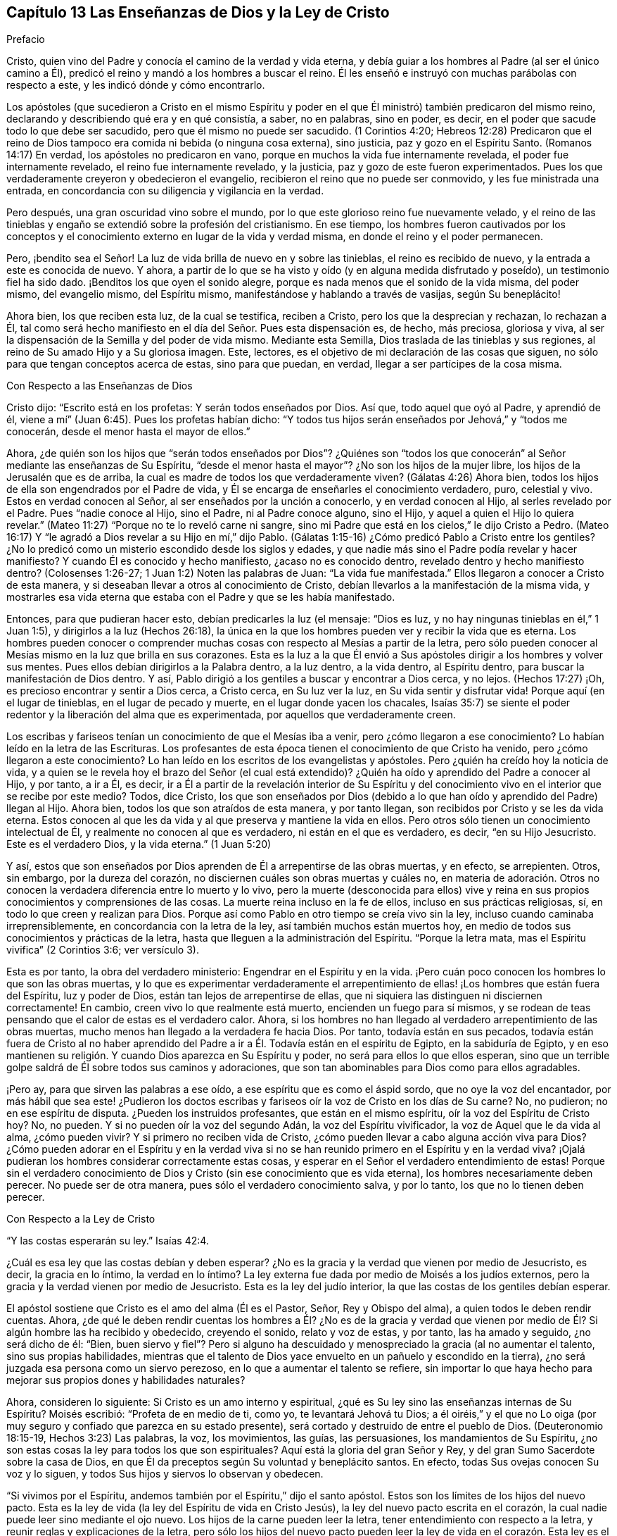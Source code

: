 == Capítulo 13 Las Enseñanzas de Dios y la Ley de Cristo

Prefacio

Cristo, quien vino del Padre y conocía el camino de la verdad y vida eterna,
y debía guiar a los hombres al Padre (al ser el único camino a Él),
predicó el reino y mandó a los hombres a buscar el reino.
Él les enseñó e instruyó con muchas parábolas con respecto a este,
y les indicó dónde y cómo encontrarlo.

Los apóstoles (que sucedieron a Cristo en el mismo Espíritu y poder
en el que Él ministró) también predicaron del mismo reino,
declarando y describiendo qué era y en qué consistía, a saber, no en palabras,
sino en poder, es decir, en el poder que sacude todo lo que debe ser sacudido,
pero que él mismo no puede ser sacudido.
(1 Corintios 4:20;
Hebreos 12:28) Predicaron que el reino de Dios tampoco
era comida ni bebida (o ninguna cosa externa),
sino justicia, paz y gozo en el Espíritu Santo.
(Romanos 14:17) En verdad, los apóstoles no predicaron en vano,
porque en muchos la vida fue internamente revelada, el poder fue internamente revelado,
el reino fue internamente revelado, y la justicia,
paz y gozo de este fueron experimentados.
Pues los que verdaderamente creyeron y obedecieron el evangelio,
recibieron el reino que no puede ser conmovido, y les fue ministrada una entrada,
en concordancia con su diligencia y vigilancia en la verdad.

Pero después, una gran oscuridad vino sobre el mundo,
por lo que este glorioso reino fue nuevamente velado,
y el reino de las tinieblas y engaño se extendió sobre la profesión del cristianismo.
En ese tiempo,
los hombres fueron cautivados por los conceptos y el conocimiento
externo en lugar de la vida y verdad misma,
en donde el reino y el poder permanecen.

Pero, ¡bendito sea el Señor!
La luz de vida brilla de nuevo en y sobre las tinieblas, el reino es recibido de nuevo,
y la entrada a este es conocida de nuevo.
Y ahora, a partir de lo que se ha visto y oído (y en alguna medida disfrutado y poseído),
un testimonio fiel ha sido dado.
¡Benditos los que oyen el sonido alegre,
porque es nada menos que el sonido de la vida misma, del poder mismo,
del evangelio mismo, del Espíritu mismo, manifestándose y hablando a través de vasijas,
según Su beneplácito!

Ahora bien, los que reciben esta luz, de la cual se testifica, reciben a Cristo,
pero los que la desprecian y rechazan, lo rechazan a Él,
tal como será hecho manifiesto en el día del Señor. Pues esta dispensación es, de hecho,
más preciosa, gloriosa y viva,
al ser la dispensación de la Semilla y del poder de vida mismo.
Mediante esta Semilla, Dios traslada de las tinieblas y sus regiones,
al reino de Su amado Hijo y a Su gloriosa imagen.
Este, lectores, es el objetivo de mi declaración de las cosas que siguen,
no sólo para que tengan conceptos acerca de estas, sino para que puedan, en verdad,
llegar a ser partícipes de la cosa misma.

Con Respecto a las Enseñanzas de Dios

Cristo dijo: "`Escrito está en los profetas: Y serán todos enseñados por Dios.
Así que, todo aquel que oyó al Padre, y aprendió de él,
viene a mí`" (Juan 6:45). Pues los profetas habían dicho:
"`Y todos tus hijos serán enseñados por Jehová,`" y "`todos me conocerán,
desde el menor hasta el mayor de ellos.`"

Ahora,
¿de quién son los hijos que "`serán todos enseñados por Dios`"? ¿Quiénes son
"`todos los que conocerán`" al Señor mediante las enseñanzas de Su Espíritu,
"`desde el menor hasta el mayor`"? ¿No son los hijos de la mujer libre,
los hijos de la Jerusalén que es de arriba,
la cual es madre de todos los que verdaderamente viven?
(Gálatas 4:26) Ahora bien, todos los hijos de ella son engendrados por el Padre de vida,
y Él se encarga de enseñarles el conocimiento verdadero, puro, celestial y vivo.
Estos en verdad conocen al Señor, al ser enseñados por la unción a conocerlo,
y en verdad conocen al Hijo, al serles revelado por el Padre.
Pues "`nadie conoce al Hijo, sino el Padre, ni al Padre conoce alguno, sino el Hijo,
y aquel a quien el Hijo lo quiera revelar.`"
(Mateo 11:27) "`Porque no te lo reveló carne ni sangre,
sino mi Padre que está en los cielos,`" le dijo Cristo a Pedro.
(Mateo 16:17) Y "`le agradó a Dios revelar a su Hijo en mí,`" dijo Pablo.
(Gálatas 1:15-16) ¿Cómo predicó Pablo a Cristo entre los gentiles?
¿No lo predicó como un misterio escondido desde los siglos y edades,
y que nadie más sino el Padre podía revelar y hacer manifiesto?
Y cuando Él es conocido y hecho manifiesto, ¿acaso no es conocido dentro,
revelado dentro y hecho manifiesto dentro?
(Colosenses 1:26-27; 1 Juan 1:2) Noten las palabras de Juan: "`La vida fue manifestada.`"
Ellos llegaron a conocer a Cristo de esta manera,
y si deseaban llevar a otros al conocimiento de Cristo,
debían llevarlos a la manifestación de la misma vida,
y mostrarles esa vida eterna que estaba con el Padre y que se les había manifestado.

Entonces, para que pudieran hacer esto, debían predicarles la luz (el mensaje:
"`Dios es luz, y no hay ningunas tinieblas en él,`" 1 Juan 1:5),
y dirigirlos a la luz (Hechos 26:18),
la única en la que los hombres pueden ver y recibir la vida que es eterna.
Los hombres pueden conocer o comprender muchas cosas
con respecto al Mesías a partir de la letra,
pero sólo pueden conocer al Mesías mismo en la luz que brilla en sus corazones.
Esta es la luz a la que Él envió a Sus apóstoles
dirigir a los hombres y volver sus mentes.
Pues ellos debían dirigirlos a la Palabra dentro, a la luz dentro, a la vida dentro,
al Espíritu dentro, para buscar la manifestación de Dios dentro.
Y así, Pablo dirigió a los gentiles a buscar y encontrar a Dios cerca, y no lejos.
(Hechos 17:27) ¡Oh, es precioso encontrar y sentir a Dios cerca, a Cristo cerca,
en Su luz ver la luz, en Su vida sentir y disfrutar vida!
Porque aquí (en el lugar de tinieblas, en el lugar de pecado y muerte,
en el lugar donde yacen los chacales,
Isaías 35:7) se siente el poder redentor y la liberación del alma que es experimentada,
por aquellos que verdaderamente creen.

Los escribas y fariseos tenían un conocimiento de que el Mesías iba a venir,
pero ¿cómo llegaron a ese conocimiento?
Lo habían leído en la letra de las Escrituras.
Los profesantes de esta época tienen el conocimiento de que Cristo ha venido,
pero ¿cómo llegaron a este conocimiento?
Lo han leído en los escritos de los evangelistas y apóstoles.
Pero ¿quién ha creído hoy la noticia de vida,
y a quien se le revela hoy el brazo del Señor (el cual está extendido)?
¿Quién ha oído y aprendido del Padre a conocer al Hijo, y por tanto, a ir a Él, es decir,
ir a Él a partir de la revelación interior de Su Espíritu y del
conocimiento vivo en el interior que se recibe por este medio?
Todos, dice Cristo,
los que son enseñados por Dios (debido a lo que han
oído y aprendido del Padre) llegan al Hijo.
Ahora bien, todos los que son atraídos de esta manera, y por tanto llegan,
son recibidos por Cristo y se les da vida eterna.
Estos conocen al que les da vida y al que preserva y mantiene la vida en ellos.
Pero otros sólo tienen un conocimiento intelectual de Él,
y realmente no conocen al que es verdadero, ni están en el que es verdadero, es decir,
"`en su Hijo Jesucristo.
Este es el verdadero Dios, y la vida eterna.`"
(1 Juan 5:20)

Y así,
estos que son enseñados por Dios aprenden de Él a arrepentirse de las obras muertas,
y en efecto, se arrepienten.
Otros, sin embargo, por la dureza del corazón,
no disciernen cuáles son obras muertas y cuáles no,
en materia de adoración. Otros no conocen la verdadera
diferencia entre lo muerto y lo vivo,
pero la muerte (desconocida para ellos) vive y reina en
sus propios conocimientos y comprensiones de las cosas.
La muerte reina incluso en la fe de ellos, incluso en sus prácticas religiosas, sí,
en todo lo que creen y realizan para Dios.
Porque así como Pablo en otro tiempo se creía vivo sin la ley,
incluso cuando caminaba irreprensiblemente, en concordancia con la letra de la ley,
así también muchos están muertos hoy,
en medio de todos sus conocimientos y prácticas de la letra,
hasta que lleguen a la administración del Espíritu.
"`Porque la letra mata, mas el Espíritu vivifica`" (2 Corintios 3:6; ver versículo 3).

Esta es por tanto, la obra del verdadero ministerio:
Engendrar en el Espíritu y en la vida.
¡Pero cuán poco conocen los hombres lo que son las obras muertas,
y lo que es experimentar verdaderamente el arrepentimiento
de ellas! ¡Los hombres que están fuera del Espíritu,
luz y poder de Dios, están tan lejos de arrepentirse de ellas,
que ni siquiera las distinguen ni disciernen correctamente!
En cambio, creen vivo lo que realmente está muerto, encienden un fuego para sí mismos,
y se rodean de teas pensando que el calor de estas es el verdadero calor.
Ahora, si los hombres no han llegado al verdadero arrepentimiento de las obras muertas,
mucho menos han llegado a la verdadera fe hacia Dios.
Por tanto, todavía están en sus pecados,
todavía están fuera de Cristo al no haber aprendido del
Padre a ir a Él. Todavía están en el espíritu de Egipto,
en la sabiduría de Egipto,
y en eso mantienen su religión. Y cuando Dios aparezca en Su Espíritu y poder,
no será para ellos lo que ellos esperan,
sino que un terrible golpe saldrá de Él sobre todos sus caminos y adoraciones,
que son tan abominables para Dios como para ellos agradables.

¡Pero ay, para que sirven las palabras a ese oído,
a ese espíritu que es como el áspid sordo, que no oye la voz del encantador,
por más hábil que sea este! ¿Pudieron los doctos escribas
y fariseos oír la voz de Cristo en los días de Su carne?
No, no pudieron; no en ese espíritu de disputa.
¿Pueden los instruidos profesantes, que están en el mismo espíritu,
oír la voz del Espíritu de Cristo hoy?
No, no pueden.
Y si no pueden oír la voz del segundo Adán, la voz del Espíritu vivificador,
la voz de Aquel que le da vida al alma, ¿cómo pueden vivir?
Y si primero no reciben vida de Cristo,
¿cómo pueden llevar a cabo alguna acción viva para Dios?
¿Cómo pueden adorar en el Espíritu y en la verdad viva si no se
han reunido primero en el Espíritu y en la verdad viva?
¡Ojalá pudieran los hombres considerar correctamente estas cosas,
y esperar en el Señor el verdadero entendimiento de estas!
Porque sin el verdadero conocimiento de Dios y Cristo
(sin ese conocimiento que es vida eterna),
los hombres necesariamente deben perecer.
No puede ser de otra manera, pues sólo el verdadero conocimiento salva, y por lo tanto,
los que no lo tienen deben perecer.

Con Respecto a la Ley de Cristo

"`Y las costas esperarán su ley.`"
Isaías 42:4.

¿Cuál es esa ley que las costas debían y deben esperar?
¿No es la gracia y la verdad que vienen por medio de Jesucristo, es decir,
la gracia en lo íntimo, la verdad en lo íntimo?
La ley externa fue dada por medio de Moisés a los judíos externos,
pero la gracia y la verdad vienen por medio de Jesucristo.
Esta es la ley del judío interior, la que las costas de los gentiles debían esperar.

El apóstol sostiene que Cristo es el amo del alma (Él es el Pastor, Señor,
Rey y Obispo del alma), a quien todos le deben rendir cuentas.
Ahora,
¿de qué le deben rendir cuentas los hombres a Él? ¿No es de la gracia y verdad
que vienen por medio de Él? Si algún hombre las ha recibido y obedecido,
creyendo el sonido, relato y voz de estas, y por tanto, las ha amado y seguido,
¿no será dicho de él: "`Bien,
buen siervo y fiel`"? Pero si alguno ha descuidado
y menospreciado la gracia (al no aumentar el talento,
sino sus propias habilidades,
mientras que el talento de Dios yace envuelto en un pañuelo y escondido en la tierra),
¿no será juzgada esa persona como un siervo perezoso,
en lo que a aumentar el talento se refiere,
sin importar lo que haya hecho para mejorar sus propios dones y habilidades naturales?

Ahora, consideren lo siguiente: Si Cristo es un amo interno y espiritual,
¿qué es Su ley sino las enseñanzas internas de Su Espíritu?
Moisés escribió: "`Profeta de en medio de ti, como yo, te levantará Jehová tu Dios;
a él oiréis,`" y el que no Lo oiga (por muy seguro
y confiado que parezca en su estado presente),
será cortado y destruido de entre el pueblo de Dios.
(Deuteronomio 18:15-19, Hechos 3:23) Las palabras, la voz, los movimientos, las guías,
las persuasiones, los mandamientos de Su Espíritu,
¿no son estas cosas la ley para todos los que son espirituales?
Aquí está la gloria del gran Señor y Rey,
y del gran Sumo Sacerdote sobre la casa de Dios,
en que Él da preceptos según Su voluntad y beneplácito santos.
En efecto, todas Sus ovejas conocen Su voz y lo siguen,
y todos Sus hijos y siervos lo observan y obedecen.

"`Si vivimos por el Espíritu, andemos también por el Espíritu,`" dijo el santo apóstol.
Estos son los límites de los hijos del nuevo pacto.
Esta es la ley de vida (la ley del Espíritu de vida en Cristo Jesús),
la ley del nuevo pacto escrita en el corazón,
la cual nadie puede leer sino mediante el ojo nuevo.
Los hijos de la carne pueden leer la letra, tener entendimiento con respecto a la letra,
y reunir reglas y explicaciones de la letra,
pero sólo los hijos del nuevo pacto pueden leer la ley de
vida en el corazón. Esta ley es el camino de vida,
el camino de todos los que son renovados por el Espíritu de Dios,
la que el judío interno debe leer diligentemente,
en la que debe deleitarse y meditar de día y de noche.
Esta ley es luz, luz verdadera, luz pura, luz espiritual, sí,
la luz que es eterna y nunca cambia.
El mandamiento que viene de esta luz es una lámpara y los que lo reciben,
saben que es nada menos que vida eterna; porque realmente,
los mandamientos del Espíritu de Cristo se sienten así. Ahora, este mandamiento,
esta ley, esta luz, al principio brilla en las tinieblas,
pero después brilla más y más fuera de las tinieblas (según se cree, se recibe,
se obedece y se camina en ella) hasta que el día es perfecto.
(Ver Proverbios 4:18-19)

Pregunta: ¿Pero cómo puedo esperar, llegar a conocer y recibir esta ley?
Yo no pertenezco a los judíos naturales, sino a las costas de los gentiles.
¿Cómo puedo encontrar y recibir la ley de vida que viene de Cristo,
o la gracia y verdad que vienen por medio de Él?

Respuesta: La manera de recibirla es,
ocupándose diligentemente de eso que ilumina y renueva la mente,
saca de la naturaleza y espíritu de este mundo, y de los caminos, adoración,
conocimiento y costumbres de este.
Aquí es encontrada la gracia, aquí es encontrada la verdad,
aquí es encontrado el Espíritu de vida,
aquí es sentido el cambio interior y es escrita la nueva ley en el corazón y en el espíritu.
Aquí la mente llega a probar y a conocer '`la buena,
agradable y perfecta voluntad de Dios.`' Porque Dios es el maestro en el nuevo pacto,
y Sus enseñanzas están aquí, es decir, en eso que renueva.
Él reúne en Su Espíritu,
les enseña a los que permanecen en Su Espíritu y les da vida eterna, virtud eterna,
alimento eterno, en y a partir de Su Espíritu.
Pero los que son grandes escudriñadores de la letra escrita,
entendedores de la letra y practicantes de la letra según sus propias
comprensiones (que no fueron reunidas ni leídas en el Espíritu),
pierden la vida eterna, el brazo y poder redentor,
y no son salvos del pecado por la sangre de Cristo.
Estos todavía están en transgresión, tinieblas y muerte, incluso hoy.
Ahora, el Señor, que conoce todas las cosas,
les pone de manifiesto sus estados y condiciones para que no perezcan para siempre,
y que en su lugar, aprendan del Padre a conocer al Hijo y del Hijo a conocer al Padre,
y lleguen a experimentar la verdadera vida manifestada en sus propios corazones,
para que puedan tener comunión con el Padre y con el Hijo.
Porque el que no se vuelve de las tinieblas a la luz (de
las tinieblas en el interior de su propio corazón,
a la luz que Dios hace brillar ahí), todavía no conoce a Cristo vívida y salvadoramente,
sino que permanece solamente en los conceptos y comprensiones que no pueden salvar.
Pues la vida y poder del Señor Jesucristo revelados
internamente contra el poder del pecado y muerte,
son lo único capaz de salvar el alma.

Ahora, consideren ustedes (todos los que no quieren ser engañados en este asunto):
¿Han conocido esta ley?
¿La han recibido en alguna medida, y esperan conocerla y recibirla diariamente,
más y más? Entonces son cristianos de verdad, y son de la casa de Jacob,
que caminan en la luz del Señor y en la luz de la ciudad santa, cuya luz es el Cordero.
Pero sin esta ley, sin esta luz,
sin el escrito interno del Espíritu de Dios en sus corazones,
no pueden ser judíos internos, ni hijos del nuevo pacto.

De la Gracia del Evangelio

Los profetas de antaño '`profetizaron de los sufrimientos de Cristo
y la gloria que los seguiría`" (1 Pedro 1:10-11). Ahora,
¿cuál era la gloria que los seguiría? ¿No era el establecimiento
del reino interior e invisible de Cristo en los corazones de ellos?
¿No era el abundante derramamiento que Dios haría de Su Espíritu, llenando sus vasijas,
para que el Espíritu de gracia y de gloria reposara sobre ellos,
como lo había hecho sobre Cristo?
¿No era que Dios moraría en los hombres, sería su Dios y los haría Su pueblo?
¿No era el cumplimiento de las preciosas promesas con respecto al estado del evangelio,
mediante el cual los hombres serían hechos partícipes
de la naturaleza divina (de la imagen celestial),
y serían cambiados de gloria a gloria por medio de la renovación del Espíritu y poder?
¿No era que tendrían comunión con Cristo, no sólo en Sus sufrimientos y muerte,
sino también en Su resurrección y reino,
donde el pan y el vino del reino serían comidos y bebidos,
y el banquete de manjares suculentos disfrutado?
¿No era el glorioso estado de que serían trasladados
del reino de las tinieblas al reino del amado Hijo,
y habitarían con Cristo en el reino?
¿No era que tendrían comunión (comunión pura y viva) con el Padre y con el Hijo,
para que la bendición y gozo del alma en el estado del evangelio pudieran ser plenos?

La ley era una administración de sombras,
porque bajo ella estaban las varias y muchas sombras de las buenas cosas por venir,
las cuales serían poseídas y disfrutadas en los días del evangelio.
En la ley había un pueblo externo (de judíos externos), un pacto externo,
una tierra de bendiciones, plenitud y reposo externa.
Había una Sión externa, una Jerusalén externa, un templo externo, un arca externa,
una mesa externa, una fuente externa, un candelabro externo, unas lámparas externas,
un aceite externo, una unción externa, una circuncisión y sacrificios externos,
nuevas lunas y días de reposo externos, reyes externos, sacerdotes externos,
victorias externas sobre enemigos externos, etc.

Pero ahora, en el evangelio, está la sustancia de estas cosas internamente revelada,
e internamente poseída y disfrutada.
Hay un judío interno (el nuevo hombre del corazón), un pacto de vida y paz interno,
(el que el verdadero creyente guarda en la fe, al no llevar ninguna carga,
encender ningún fuego, ni hacer ninguna obra de la carne en él). Hay una Sión interna,
una Jerusalén interna o ciudad santa,
un templo interno (en el que está el Lugar Santísimo), un arca interna,
en la que la ley de vida está atesorada, una mesa interna, una fuente interna,
un candelabro interno, una lámpara interna, un aceite interno,
una circuncisión y sacrificios internos, y estaciones solemnes.
En realidad, ahora hay un Rey de gloria interno,
un Profeta y Sacerdote interno que se experimenta, es decir, Cristo dentro,
que da victorias y dominio sobre los enemigos internos,
y les da a los Suyos ser partícipes de Su reino y sacerdocio.
(Apocalipsis 1:6) Sí, y por medio de Su Espíritu derramado sobre ellos,
hace que Sus hijos también vean y profeticen, como está escrito:
"`Derramaré de mi Espíritu sobre toda carne,
y vuestros hijos y vuestras hijas profetizarán.`"

Ahora, ¿no se cumplió esto después de los sufrimientos de Cristo en la carne?
¿Y no se cumple cada día más, en la medida que los sufrimientos de Cristo,
que aún faltan, se cumplen en Su cuerpo, la iglesia?
¿No siguió luego la gloria?
¿No fue revelado y concedido luego el espíritu y poder del evangelio?
¿No trajo esto el estado del evangelio?
¿No fueron cumplidas las preciosas promesas en él?
(2 Pedro 1:3-4) ¿No son ellas sí y amén en Cristo?
¿No es quitado el velo o cubierta en Cristo?
¿No es revelada la gloria en Él? ¿No es el Señor uno y Su
nombre uno en Él? ¿No hay gloria entonces en las alturas,
paz en la tierra y buena voluntad entre los hombres,
así como también buena voluntad en Dios para con los hombres?
¿Dónde están la enemistad y las guerras, las lujurias y las luchas?
¿No se ahogan estas cosas en el amor y en la paz,
en la vida y en el poder que son revelados en el estado
del evangelio y brotan en el Espíritu del evangelio?
Los que quieren hacer descender fuego del cielo sobre los desobedientes y opositores,
no saben de qué espíritu son.
No cabe duda, no son del Espíritu del evangelio, no son del Espíritu de Cristo,
pues Él no vino a destruir las vidas de los hombres,
sino a buscar y a salvar lo que se había perdido,
y a vencer por medio de inundaciones de Su amor y tiernas visitas de Su vida.
¿Cómo hacen guerra hoy Sus verdaderos hijos?
¿No es con inocencia, con mansedumbre, con paciencia, corazones amorosos, longanimidad,
verdad, justicia, como seguidores del Cordero,
como hijos de Aquel que abunda en el interior?
En realidad, es dada una espada, un instrumento de trilla,
dardos y flechas para disparar a los corazones de los enemigos del Rey.
(Salmo 45:3-5) Pero esto no es para destruir a la criatura,
sino para golpear y herir a ese espíritu que la esclaviza,
a fin de que la criatura pueda experimentar liberación y libertad de él. Sin embargo,
es cierto que los que se unen a ese espíritu, deben participar de sus juicios y plagas,
incluso para destrucción, si continúan así.

Ahora bien, esta gloria está envuelta en la gracia que es ministrada por el evangelio.
Donde se siembra la gracia, se siembra la gloria (hay una verdadera semilla de gloria);
donde abunda la gracia, abunda la gloria.
Se dijo con respecto a los primeros cristianos reunidos por los apóstoles,
"`y abundante gracia era sobre todos ellos`" (Hechos 4:33); en efecto,
este estado en el que ellos estaban reunidos y al que habían sido llevados,
era precioso y glorioso.
Hoy la gracia es revelada de nuevo, la gracia es derramada de nuevo,
la gracia ha aparecido enseñando y trayendo salvación de nuevo.
¿No les corresponde a todos conocerla y participar de ella?
(¿Y no estar contentos con palabras con respecto a la gracia,
sino experimentar la gracia misma, al recibirla de la mano de Aquel que la da,
y oír la voz, reprimendas e instrucciones de ella?) "`Oíd,
y sus almas vivirán.`" ¿A quién deben oír ellos?
¿No tienen que oír a Cristo, el gran profeta?
¿Cómo oirán a Cristo?
¿Existe alguna otra manera, además de oír Su gracia enseñándolos,
y escuchar la medida del don de gracia que es dado por Jesucristo?
"`La ley por medio de Moisés fue dada,`" (todo su pueblo, todos sus hijos,
toda su familia debía venir a estar bajo la ley, para ser gobernados por la ley).
"`La gracia y la verdad vinieron por medio de Jesucristo,`" (todos Sus hijos,
todo Su pueblo, toda Su familia tiene que venir a estar bajo la gracia,
para ser gobernados por la gracia), quien es fiel en toda Su casa,
dispensando de Su gracia y verdad a todos los Suyos,
tal como Moisés lo hizo con la ley (entregada a él) a todos los que estaban bajo él.

Así, entonces, todos los que deseen ser verdaderamente cristianos,
esperen conocer qué es esta gracia y verdad que Cristo les da,
participar de ella y estar bajo ella; bajo sus enseñanzas, bajo sus influencias,
bajo su protección,
bajo su gobierno (sujetándose a ella y siendo guiados por ella en todo).
En esta gracia llegarán a conocer, en verdadera experiencia y con todo el peso de esta,
lo que significa la escritura: "`Porque el pecado no se enseñoreará de vosotros;
porque no estáis debajo de la ley, sino debajo de la gracia`" (Romanos 6:14).

Respuesta a la Pregunta Sobre la Santidad Real

Pregunta:
¿Acaso no deben ser personas realmente santas (realmente santificadas en Cristo Jesús),
aquellas que desean ser recibidas por el Señor y gozar comunión con Él,
como hijos e hijas en el evangelio de Su Hijo?

Respuesta: Bajo la ley los judíos debían separarse de los paganos,
debían ser externamente circuncidados y lavados con el agua y la sangre
de purificación (que santificaba para purificación de la carne),
y no tocar ninguna cosa muerta o inmunda.
Cualquier cosa así los contaminaba,
y los que no estaban limpios tenían que ser mantenidos fuera del campamento
como no aptos para la comunión santa con Dios ni Su pueblo,
hasta que se limpiaran.

¿Qué indicaba esto?
¿No hablaba del estado interior puro y limpio que Dios requiere bajo el evangelio?
¿No hablaba de la circuncisión interior del corazón y del espíritu delante del Señor,
y de la limpieza del alma,
mente y cuerpo antes de presentarse a adorar en el templo interior y espiritual?
(Hebreos 10:22) ¿No hay una Jerusalén bajo el evangelio
en la que ninguna cosa incircuncisa o impura puede entrar,
o presentarse delante de Dios ahí? Noten lo que dice el apóstol en Hebreos 12,
"`No os habéis acercado al monte que se podía palpar,`" al Monte Sinaí externo, o Sión,
para presentarse a Dios ahí, sino que se han acercado al Sión espiritual,
a la ciudad del Dios vivo,
a la Jerusalén celestial y a la comunión con Dios y con Cristo ahí. (Hebreos 12:18-22)

Ahora, ¿cuál es el camino a este compañerismo santo y comunión celestial?
¿No lo ordena Dios mismo?
"`Por lo cual, salid de en medio de ellos, y apartaos, dice el Señor,
y no toquéis lo inmundo; y yo os recibiré, y seré para vosotros por Padre,
y vosotros me seréis hijos e hijas,
dice el Señor Todopoderoso`" (2 Corintios 6:17-18). Porque Dios
deseaba tener un pueblo representativamente santo en el tiempo
de la ley (pero no deficiente de la santidad interior),
y quiere tener un pueblo verdaderamente santo en el tiempo del evangelio.
"`Si alguno destruyere el templo de Dios,
Dios le destruirá a él,`" pero si lo mantiene limpio, puro y santo,
entonces el Santo Dios habitará y aparecerá ahí, según la promesa: "`Yo moraré en ellos,
y andaré en ellos.`"
Esto es eternamente verdadero,
y lo atestigua una experiencia clara y cierta entre los que conocen al Señor;
que si se toca algo impuro, hay una contaminación resultante,
y que se debe pasar por una limpieza,
antes de que haya una experiencia de la presencia del Dios
Santo y se pueda disfrutar comunión con Él de nuevo.

Por lo tanto, mantener fuera lo que es impuro,
debe ser el gran cuidado de toda mente renovada.
El enemigo procurará asaltar, tentar y echar en la mente lo que es impuro,
pero la mente pura y casta no debe alojarlo ni tocarlo,
sino retraerse y retirarse al lugar de seguridad, a la torre fuerte de defensa;
debe retirarse de todos los asaltos y molestias del enemigo.

¡Bendito sea el Señor,
quien ha revelado y otorgado a Sus hijos e hijas en estos últimos días,
esa luz de Su Santo Espíritu que escudriña las partes más íntimas!
Este Espíritu pone de manifiesto todo lo que es de una naturaleza contraria a Sí mismo,
vuelve y separa la mente de eso que es contrario, y lleva la mente, el corazón,
alma y espíritu bajo lo que es una cruz y un yugo para eso,
y que tiene poder de Dios para crucificarlo y someterlo.
De esta manera la vida y la inmortalidad son sacadas
a la luz y llegan a reinar en el corazón,
y la muerte e inmundicia son sorbidas en victoria.
Porque esta es la intención del evangelio y de la aparición de Cristo, o sea,
destruir el pecado y levantar la semilla santa, establecer la ley del nuevo pacto,
la ley de amor, la ley de vida, justicia y santidad,
en la que los renovados deben caminar delante del Señor todos sus días.

¡Oh,
que Dios no permita que el evangelio de nuestro Señor Jesucristo
(que es poder de Dios para salvación) no llegue a su fin,
o que la voluntad de Dios no sea cumplida!
Porque Su deseo es la santificación de Su pueblo en alma,
cuerpo y espíritu (1 Tesalonicenses 5:23),
que sean completamente leudados con la levadura de
Su reino y lleguen a ser una nueva masa en Él.

¡Qué el Señor haga que esto suceda en los corazones de los hijos de los hombres,
al derribar todas las religiones que no tienen la verdadera virtud en ellas!
¡Y qué extienda y establezca más y más esa religión que permanece en la evidencia,
demostración, virtud y poder de Su propio Espíritu,
para que los hombres puedan ser redimidos del engaño en asuntos de religión,
en donde la condición eterna de sus almas está en juego!
Amén.

Con Respecto a la Ley del Pecado en la Mente Carnal,
y la Ley de Vida y Santidad en la Mente Renovada

¿Qué es la ley del pecado?
¿Quién la escribe en la mente?
¿Qué es cuando es escrita?
"`Entonces la concupiscencia, después que ha concebido, da a luz el pecado; y el pecado,
siendo consumado, da a luz la muerte`" (Santiago 1:15). De modo que,
el primer inicio del pecado es la concupiscencia maligna,
y toda la corrupción que hay en el mundo es a causa de la concupiscencia.
(2 Pedro 1:4) Ahora, ¿de dónde viene esta concupiscencia?
¿No es engendrada en la mente y espíritu por el tentador?
¿Y qué es la ley,
tanto de la concupiscencia como de los pecados cometidos a través de esta?
¿No es la naturaleza lujuriosa, la voluntad lujuriosa, la sabiduría lujuriosa,
los deseos y pasiones lujuriosos, que el dios de este mundo engendra en la parte mundana?

Por otro lado, hay una ley santa en la mente santa y renovada.
¿De dónde viene esta ley?
¿Acaso no viene de Dios?
¿No viene del Santo?
¿No es Él quien borra la ley de Satanás y luego escribe
Su propia ley en los corazones de los Suyos?
¿Qué es Su ley?
¿No es de una naturaleza contraria a la ley de Satanás? ¿No es
la ley de Dios lo que Él escribe en los corazones de Sus hijos,
que les enseña santidad, les demanda santidad,
ilumina la mente en santidad y manifiesta la voluntad buena, perfecta y agradable?

Bajo el antiguo pacto la ley estaba a distancia, escrita en tablas de piedra,
pero bajo el nuevo pacto la ley está cerca,
escrita en el corazón por el Espíritu y poder del Señor Jesucristo.
Porque Él es Rey, el Rey interno, el Rey espiritual de Su pueblo,
que viene para reformar y sanar por medio de Su pacto.
Debido a que Él encontró (bajo el antiguo pacto) que las leyes escritas externamente
nunca traerían ni mantendrían a los hombres bajo sujeción a Su Padre,
ahora escribe internamente por medio de Su Espíritu y poder,
y visita con el día interno y eterno; en otras palabras, con el día de Su poder.
De esta manera hace que Su pueblo esté dispuesto a recibir la ley de Su Espíritu de vida,
que hace "`libre de la ley del pecado y muerte`" (Romanos
8:2). Porque al ser esta ley interna y espiritual,
y más poderosa que la otra, vence la otra ley, es decir,
vence la "`ley del pecado y muerte`" (aunque sea interna y espiritual,
y también esté escrita internamente) y libera el alma de esta.
(Romanos 6:18).

Cada una de estas leyes obtienen su fuerza del que las escribe.
La ley del pecado y muerte obtiene su fuerza del dios de este mundo,
del príncipe de las tinieblas que gobierna en todos los
que son desobedientes al Espíritu y poder de Cristo.
La ley de santidad, la ley de vida, la ley de fe en el poder,
la ley de obediencia al Santo Espíritu de Dios, obtiene su fuerza del Santo,
del Príncipe de vida y paz.
Satanás está cerca de sus súbditos y mora en ellos,
para actuar en ellos y hacer que sus leyes de pecado y muerte sean forzosas en ellos.
Él enciende y vigoriza cada movimiento y tentación del pecado,
para prenderle fuego a los espíritus malignos de los hombres en pos del pecado,
la vanidad, el orgullo, lujuria, inmundicia, crueldad y toda forma de maldad.
Pero el Señor también está cerca del alma.
El Rey de santidad,
el Rey de justicia y paz está cerca para darle fuerza a cada deseo santo en el corazón,
y a cada movimiento de Su Espíritu hacia eso que es bueno y santo.
Por esta razón, el que confía en el Espíritu de Dios,
vigilando y siguiendo Sus movimientos y persuasiones, encuentra que la vida fluye,
que la virtud y la fuerza fluyen para poder llevar
a cabo todo lo que el Señor le mueva a hacer.
Así, si alguno llega a experimentar verdaderamente un movimiento,
o a entender las persuasiones y guías del Espíritu de Dios, entonces,
al que se rinde en la fe para seguir al Señor nunca le falta fuerza.

Entonces la clave del cristianismo es: Llegar a experimentar internamente al Señor,
experimentar internamente las apariciones del Pastor,
experimentar Su guía a los pastizales donde se alimenta la vida eterna,
y el regreso al redil de descanso,
el cual es nada menos que el seno de amor y vida eterna.
Ahora, el crecimiento del nuevo hombre, el crecimiento del estado cristiano,
está en el ejercicio bajo la ley de vida, bajo la ley del Espíritu.
Porque el Espíritu ejercita la mente mediante Su ley,
y la mente debe rendirse para ser tratada de esta manera,
esperando en el Señor en tales ejercicios día y noche, y nunca encontrándose fuera,
sino siempre bajo la ley de Cristo en todas las cosas.
En realidad,
¿cómo puede un hombre hacer algo correcto sin el sentido y conocimiento de la ley interna?
¿Cómo puede un hombre luchar correctamente contra sus enemigos
espirituales sin entender la ley de la lucha?
Porque hay una lucha lícita y una ilícita contra los enemigos del alma.
La lucha ilícita está en la voluntad, sabiduría y fuerza propias,
según las propias comprensiones y concepciones, las cuales no ganan terreno real;
por tanto, los que luchan de esta manera no pueden vencer.
La lucha lícita está en la fe, en la sabiduría y guía del Señor, en Su Espíritu y poder,
y esta lucha siempre tiene éxito.
Por tanto, hay una manera lícita y una ilícita de correr la carrera,
lo cual el apóstol claramente implica cuando dice:
"`Corred de tal manera que lo obtengáis`" (1 Corintios
9:24). Así también hay una ley de oración,
una ley de fe, una ley de amor, una ley de nueva obediencia,
una ley de libertad (porque la libertad bajo el evangelio no carece de límites,
sino que está sujeta al Espíritu), una ley real,
que el Rey de gloria escribe y mantiene viva en el corazón. Por medio
de esta ley Su voluntad es entendida y el camino de vida experimentado,
el cual sólo puede ser entendido por aquellos en quienes esta ley está escrita, es decir,
la ley del nuevo pacto, la ley del Espíritu de vida en Cristo Jesús.

Lean y consideren esto seriamente,
porque en verdad contiene el misterio mismo del cristianismo y la redención.
Pues la redención no sucede por medio de un conocimiento intelectual de Cristo,
sino al recibir y estar sujeto a la ley de Su Espíritu.
Espere conocer y entender si esta no es la ley de la que habla David cuando dice:
"`La ley de Jehová es perfecta, que convierte el alma; el testimonio de Jehová es fiel,
que hace sabio al sencillo.
Los mandamientos de Jehová son rectos, que alegran el corazón;
el precepto de Jehová es puro, que alumbra los ojos.
El temor de Jehová es limpio, que permanece para siempre;
los juicios de Jehová son verdad, todos justos`" (Salmo 19:7-9). Ciertamente,
la ley del Espíritu de vida en Cristo Jesús es todo esto,
al contener en ella el mandamiento que es vida eterna, el testimonio fiel,
todos los estatutos, juicios y temor santo que el alma necesita aprender.
De hecho, es perfecta y capaz de convertir e instruir perfectamente al alma convertida.
Aquí, bajo esta santa ley del Espíritu y poder de vida, se cumple la escritura:
"`Y ninguno enseñará a su prójimo, ni ninguno a su hermano, diciendo: Conoce al Señor,
+++[+++ninguno hará así en este pacto, bajo esta administración,
la cual es la administración del Espíritu y no la de la letra],
porque todos me conocerán, desde el menor hasta el mayor de ellos.
De hecho, ellos sabrán por las enseñanzas de mi propio Espíritu,
al escribir mi ley en sus corazones, por mi santa unción, que les enseñará a mis hijos,
a mis ungidos, todo lo que necesitan saber.`"
(Hebreos 8:11; Jeremías 31; 1 Juan 2:27)
